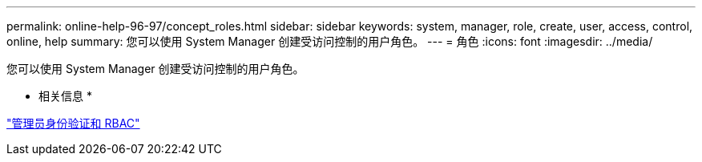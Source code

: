 ---
permalink: online-help-96-97/concept_roles.html 
sidebar: sidebar 
keywords: system, manager, role, create, user, access, control, online, help 
summary: 您可以使用 System Manager 创建受访问控制的用户角色。 
---
= 角色
:icons: font
:imagesdir: ../media/


[role="lead"]
您可以使用 System Manager 创建受访问控制的用户角色。

* 相关信息 *

https://docs.netapp.com/us-en/ontap/authentication/index.html["管理员身份验证和 RBAC"^]
